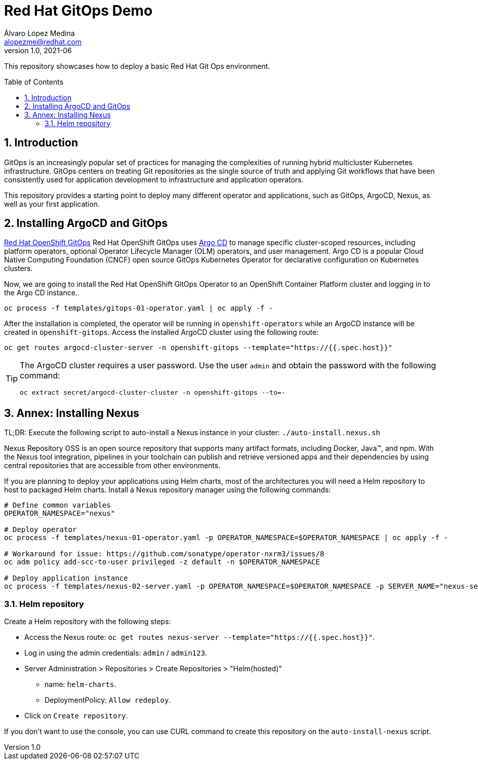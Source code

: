 = Red Hat GitOps Demo
Álvaro López Medina <alopezme@redhat.com>
v1.0, 2021-06
// Create TOC wherever needed
:toc: macro
:sectanchors:
:sectnumlevels: 2
:sectnums: 
:source-highlighter: pygments
:imagesdir: images
// Start: Enable admonition icons
ifdef::env-github[]
:tip-caption: :bulb:
:note-caption: :information_source:
:important-caption: :heavy_exclamation_mark:
:caution-caption: :fire:
:warning-caption: :warning:
endif::[]
ifndef::env-github[]
:icons: font
endif::[]
// End: Enable admonition icons

This repository showcases how to deploy a basic Red Hat Git Ops environment.

// Create the Table of contents here
toc::[]

== Introduction

GitOps is an increasingly popular set of practices for managing the complexities of running hybrid multicluster Kubernetes infrastructure. GitOps centers on treating Git repositories as the single source of truth and applying Git workflows that have been consistently used for application development to infrastructure and application operators. 

This repository provides a starting point to deploy many different operator and applications, such as GitOps, ArgoCD, Nexus, as well as your first application.

== Installing ArgoCD and GitOps

https://docs.openshift.com/container-platform/4.8/cicd/gitops/gitops-release-notes.html[Red Hat OpenShift GitOps] Red Hat OpenShift GitOps uses https://argoproj.github.io/argo-cd/[Argo CD] to manage specific cluster-scoped resources, including platform operators, optional Operator Lifecycle Manager (OLM) operators, and user management. Argo CD is a popular Cloud Native Computing Foundation (CNCF) open source GitOps Kubernetes Operator for declarative configuration on Kubernetes clusters. 

Now, we are going to install the Red Hat OpenShift GitOps Operator to an OpenShift Container Platform cluster and logging in to the Argo CD instance.

[source, bash]
----
oc process -f templates/gitops-01-operator.yaml | oc apply -f -
----


After the installation is completed, the operator will be running in `openshift-operators` while an ArgoCD instance will be created in `openshift-gitops`. Access the installed ArgoCD cluster using the following route:

[source, bash]
----
oc get routes argocd-cluster-server -n openshift-gitops --template="https://{{.spec.host}}"
----


[TIP]
====
The ArgoCD cluster requires a user password. Use the user `admin` and obtain the password with the following command:
[source, bash]
----
oc extract secret/argocd-cluster-cluster -n openshift-gitops --to=-
----
====












== Annex: Installing Nexus

TL;DR:
    Execute the following script to auto-install a Nexus instance in your cluster: `./auto-install.nexus.sh`

Nexus Repository OSS is an open source repository that supports many artifact formats, including Docker, Java™, and npm. With the Nexus tool integration, pipelines in your toolchain can publish and retrieve versioned apps and their dependencies by using central repositories that are accessible from other environments.

If you are planning to deploy your applications using Helm charts, most of the architectures you will need a Helm repository to host to packaged Helm charts. Install a Nexus repository manager using the following commands:


[source, bash]
----
# Define common variables
OPERATOR_NAMESPACE="nexus"

# Deploy operator
oc process -f templates/nexus-01-operator.yaml -p OPERATOR_NAMESPACE=$OPERATOR_NAMESPACE | oc apply -f -

# Workaround for issue: https://github.com/sonatype/operator-nxrm3/issues/8
oc adm policy add-scc-to-user privileged -z default -n $OPERATOR_NAMESPACE

# Deploy application instance
oc process -f templates/nexus-02-server.yaml -p OPERATOR_NAMESPACE=$OPERATOR_NAMESPACE -p SERVER_NAME="nexus-server" | oc apply -f -
----

=== Helm repository

Create a Helm repository with the following steps:

* Access the Nexus route: `oc get routes nexus-server --template="https://{{.spec.host}}"`.
* Log in using the admin credentials: `admin` / `admin123`.
* Server Administration > Repositories > Create Repositories > "Helm(hosted)"
** name: `helm-charts`.
** DeploymentPolicy: `Allow redeploy`.
* Click on `Create repository`.

If you don't want to use the console, you can use CURL command to create this repository on the `auto-install-nexus` script.
